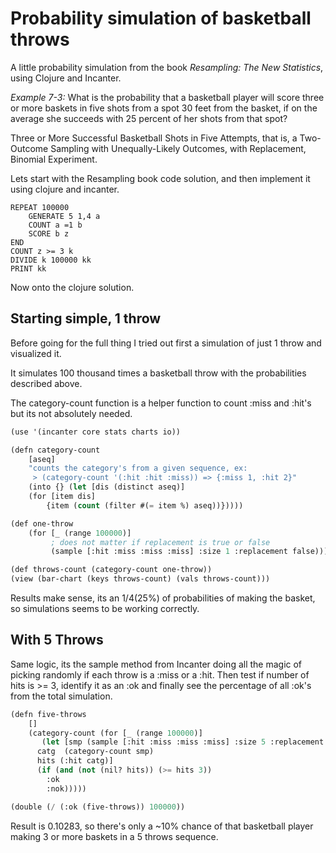 
* Probability simulation of basketball throws

A little probability simulation from the book /Resampling: The New
Statistics/, using Clojure and Incanter.

/Example 7-3:/ What is the probability that a basketball player will
score three or more baskets in five shots from a spot 30 feet from the
basket, if on the average she succeeds with 25 percent of her shots
from that spot?

Three or More Successful Basketball Shots in Five Attempts, that is,
a Two-Outcome Sampling with Unequally-Likely Outcomes, with
Replacement, Binomial Experiment. 

Lets start with the Resampling book code solution, and then implement
it using clojure and incanter.

#+BEGIN_EXAMPLE
REPEAT 100000
	GENERATE 5 1,4 a
	COUNT a =1 b 
	SCORE b z
END
COUNT z >= 3 k
DIVIDE k 100000 kk
PRINT kk
#+END_EXAMPLE

Now onto the clojure solution.

** Starting simple, 1 throw

Before going for the full thing I tried out first a simulation of just
1 throw and visualized it. 

It simulates 100 thousand times a basketball throw with the
probabilities described above.

The category-count function is a helper function to count :miss
and :hit's but its not absolutely needed.

#+BEGIN_SRC lisp
(use '(incanter core stats charts io))

(defn category-count
    [aseq]
    "counts the category's from a given sequence, ex:
     > (category-count '(:hit :hit :miss)) => {:miss 1, :hit 2}"
    (into {} (let [dis (distinct aseq)]
    (for [item dis]
        {item (count (filter #(= item %) aseq))}))))

(def one-throw
    (for [_ (range 100000)]  
         ; does not matter if replacement is true or false
         (sample [:hit :miss :miss :miss] :size 1 :replacement false)))

(def throws-count (category-count one-throw))
(view (bar-chart (keys throws-count) (vals throws-count)))
#+END_SRC

[[/img/basketball-1throw.png]]

Results make sense, its an 1/4(25%) of probabilities of making the
basket, so simulations seems to be working correctly.

** With 5 Throws

Same logic, its the sample method from Incanter
doing all the magic of picking randomly if each throw is a :miss or
a :hit. Then test if number of hits is >= 3, identify it as an :ok
and finally see the percentage of all :ok's from the total
simulation.

#+BEGIN_SRC lisp
(defn five-throws
    []
    (category-count (for [_ (range 100000)]  
       (let [smp (sample [:hit :miss :miss :miss] :size 5 :replacement true)
	  catg  (category-count smp)
	  hits (:hit catg)]
	  (if (and (not (nil? hits)) (>= hits 3))
	    :ok
	    :nok)))))

(double (/ (:ok (five-throws)) 100000))
#+END_SRC

Result is 0.10283, so there's only a ~10% chance of that basketball
player making 3 or more baskets in a 5 throws sequence.
